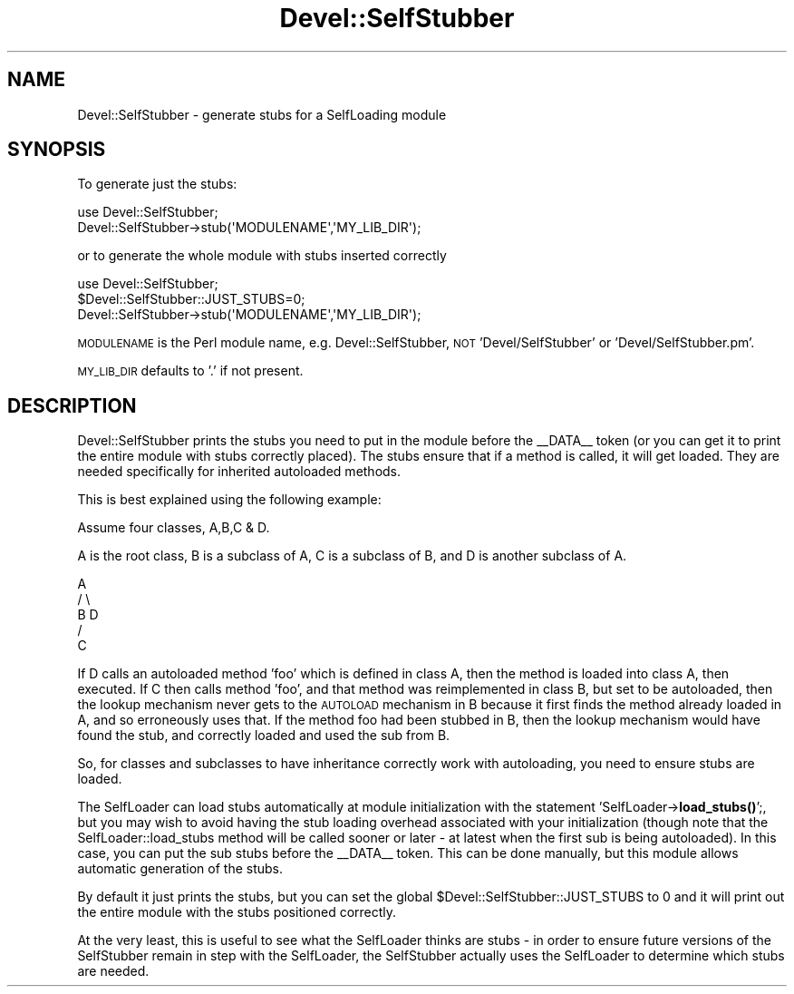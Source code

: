 .\" Automatically generated by Pod::Man 4.14 (Pod::Simple 3.40)
.\"
.\" Standard preamble:
.\" ========================================================================
.de Sp \" Vertical space (when we can't use .PP)
.if t .sp .5v
.if n .sp
..
.de Vb \" Begin verbatim text
.ft CW
.nf
.ne \\$1
..
.de Ve \" End verbatim text
.ft R
.fi
..
.\" Set up some character translations and predefined strings.  \*(-- will
.\" give an unbreakable dash, \*(PI will give pi, \*(L" will give a left
.\" double quote, and \*(R" will give a right double quote.  \*(C+ will
.\" give a nicer C++.  Capital omega is used to do unbreakable dashes and
.\" therefore won't be available.  \*(C` and \*(C' expand to `' in nroff,
.\" nothing in troff, for use with C<>.
.tr \(*W-
.ds C+ C\v'-.1v'\h'-1p'\s-2+\h'-1p'+\s0\v'.1v'\h'-1p'
.ie n \{\
.    ds -- \(*W-
.    ds PI pi
.    if (\n(.H=4u)&(1m=24u) .ds -- \(*W\h'-12u'\(*W\h'-12u'-\" diablo 10 pitch
.    if (\n(.H=4u)&(1m=20u) .ds -- \(*W\h'-12u'\(*W\h'-8u'-\"  diablo 12 pitch
.    ds L" ""
.    ds R" ""
.    ds C` ""
.    ds C' ""
'br\}
.el\{\
.    ds -- \|\(em\|
.    ds PI \(*p
.    ds L" ``
.    ds R" ''
.    ds C`
.    ds C'
'br\}
.\"
.\" Escape single quotes in literal strings from groff's Unicode transform.
.ie \n(.g .ds Aq \(aq
.el       .ds Aq '
.\"
.\" If the F register is >0, we'll generate index entries on stderr for
.\" titles (.TH), headers (.SH), subsections (.SS), items (.Ip), and index
.\" entries marked with X<> in POD.  Of course, you'll have to process the
.\" output yourself in some meaningful fashion.
.\"
.\" Avoid warning from groff about undefined register 'F'.
.de IX
..
.nr rF 0
.if \n(.g .if rF .nr rF 1
.if (\n(rF:(\n(.g==0)) \{\
.    if \nF \{\
.        de IX
.        tm Index:\\$1\t\\n%\t"\\$2"
..
.        if !\nF==2 \{\
.            nr % 0
.            nr F 2
.        \}
.    \}
.\}
.rr rF
.\"
.\" Accent mark definitions (@(#)ms.acc 1.5 88/02/08 SMI; from UCB 4.2).
.\" Fear.  Run.  Save yourself.  No user-serviceable parts.
.    \" fudge factors for nroff and troff
.if n \{\
.    ds #H 0
.    ds #V .8m
.    ds #F .3m
.    ds #[ \f1
.    ds #] \fP
.\}
.if t \{\
.    ds #H ((1u-(\\\\n(.fu%2u))*.13m)
.    ds #V .6m
.    ds #F 0
.    ds #[ \&
.    ds #] \&
.\}
.    \" simple accents for nroff and troff
.if n \{\
.    ds ' \&
.    ds ` \&
.    ds ^ \&
.    ds , \&
.    ds ~ ~
.    ds /
.\}
.if t \{\
.    ds ' \\k:\h'-(\\n(.wu*8/10-\*(#H)'\'\h"|\\n:u"
.    ds ` \\k:\h'-(\\n(.wu*8/10-\*(#H)'\`\h'|\\n:u'
.    ds ^ \\k:\h'-(\\n(.wu*10/11-\*(#H)'^\h'|\\n:u'
.    ds , \\k:\h'-(\\n(.wu*8/10)',\h'|\\n:u'
.    ds ~ \\k:\h'-(\\n(.wu-\*(#H-.1m)'~\h'|\\n:u'
.    ds / \\k:\h'-(\\n(.wu*8/10-\*(#H)'\z\(sl\h'|\\n:u'
.\}
.    \" troff and (daisy-wheel) nroff accents
.ds : \\k:\h'-(\\n(.wu*8/10-\*(#H+.1m+\*(#F)'\v'-\*(#V'\z.\h'.2m+\*(#F'.\h'|\\n:u'\v'\*(#V'
.ds 8 \h'\*(#H'\(*b\h'-\*(#H'
.ds o \\k:\h'-(\\n(.wu+\w'\(de'u-\*(#H)/2u'\v'-.3n'\*(#[\z\(de\v'.3n'\h'|\\n:u'\*(#]
.ds d- \h'\*(#H'\(pd\h'-\w'~'u'\v'-.25m'\f2\(hy\fP\v'.25m'\h'-\*(#H'
.ds D- D\\k:\h'-\w'D'u'\v'-.11m'\z\(hy\v'.11m'\h'|\\n:u'
.ds th \*(#[\v'.3m'\s+1I\s-1\v'-.3m'\h'-(\w'I'u*2/3)'\s-1o\s+1\*(#]
.ds Th \*(#[\s+2I\s-2\h'-\w'I'u*3/5'\v'-.3m'o\v'.3m'\*(#]
.ds ae a\h'-(\w'a'u*4/10)'e
.ds Ae A\h'-(\w'A'u*4/10)'E
.    \" corrections for vroff
.if v .ds ~ \\k:\h'-(\\n(.wu*9/10-\*(#H)'\s-2\u~\d\s+2\h'|\\n:u'
.if v .ds ^ \\k:\h'-(\\n(.wu*10/11-\*(#H)'\v'-.4m'^\v'.4m'\h'|\\n:u'
.    \" for low resolution devices (crt and lpr)
.if \n(.H>23 .if \n(.V>19 \
\{\
.    ds : e
.    ds 8 ss
.    ds o a
.    ds d- d\h'-1'\(ga
.    ds D- D\h'-1'\(hy
.    ds th \o'bp'
.    ds Th \o'LP'
.    ds ae ae
.    ds Ae AE
.\}
.rm #[ #] #H #V #F C
.\" ========================================================================
.\"
.IX Title "Devel::SelfStubber 3pm"
.TH Devel::SelfStubber 3pm "2020-12-18" "perl v5.32.1" "Perl Programmers Reference Guide"
.\" For nroff, turn off justification.  Always turn off hyphenation; it makes
.\" way too many mistakes in technical documents.
.if n .ad l
.nh
.SH "NAME"
Devel::SelfStubber \- generate stubs for a SelfLoading module
.SH "SYNOPSIS"
.IX Header "SYNOPSIS"
To generate just the stubs:
.PP
.Vb 2
\&    use Devel::SelfStubber;
\&    Devel::SelfStubber\->stub(\*(AqMODULENAME\*(Aq,\*(AqMY_LIB_DIR\*(Aq);
.Ve
.PP
or to generate the whole module with stubs inserted correctly
.PP
.Vb 3
\&    use Devel::SelfStubber;
\&    $Devel::SelfStubber::JUST_STUBS=0;
\&    Devel::SelfStubber\->stub(\*(AqMODULENAME\*(Aq,\*(AqMY_LIB_DIR\*(Aq);
.Ve
.PP
\&\s-1MODULENAME\s0 is the Perl module name, e.g. Devel::SelfStubber,
\&\s-1NOT\s0 'Devel/SelfStubber' or 'Devel/SelfStubber.pm'.
.PP
\&\s-1MY_LIB_DIR\s0 defaults to '.' if not present.
.SH "DESCRIPTION"
.IX Header "DESCRIPTION"
Devel::SelfStubber prints the stubs you need to put in the module
before the _\|_DATA_\|_ token (or you can get it to print the entire
module with stubs correctly placed). The stubs ensure that if
a method is called, it will get loaded. They are needed specifically
for inherited autoloaded methods.
.PP
This is best explained using the following example:
.PP
Assume four classes, A,B,C & D.
.PP
A is the root class, B is a subclass of A, C is a subclass of B,
and D is another subclass of A.
.PP
.Vb 5
\&                        A
\&                       / \e
\&                      B   D
\&                     /
\&                    C
.Ve
.PP
If D calls an autoloaded method 'foo' which is defined in class A,
then the method is loaded into class A, then executed. If C then
calls method 'foo', and that method was reimplemented in class
B, but set to be autoloaded, then the lookup mechanism never gets to
the \s-1AUTOLOAD\s0 mechanism in B because it first finds the method
already loaded in A, and so erroneously uses that. If the method
foo had been stubbed in B, then the lookup mechanism would have
found the stub, and correctly loaded and used the sub from B.
.PP
So, for classes and subclasses to have inheritance correctly
work with autoloading, you need to ensure stubs are loaded.
.PP
The SelfLoader can load stubs automatically at module initialization
with the statement 'SelfLoader\->\fBload_stubs()\fR';, but you may wish to
avoid having the stub loading overhead associated with your
initialization (though note that the SelfLoader::load_stubs method
will be called sooner or later \- at latest when the first sub
is being autoloaded). In this case, you can put the sub stubs
before the _\|_DATA_\|_ token. This can be done manually, but this
module allows automatic generation of the stubs.
.PP
By default it just prints the stubs, but you can set the
global \f(CW$Devel::SelfStubber::JUST_STUBS\fR to 0 and it will
print out the entire module with the stubs positioned correctly.
.PP
At the very least, this is useful to see what the SelfLoader
thinks are stubs \- in order to ensure future versions of the
SelfStubber remain in step with the SelfLoader, the
SelfStubber actually uses the SelfLoader to determine which
stubs are needed.
